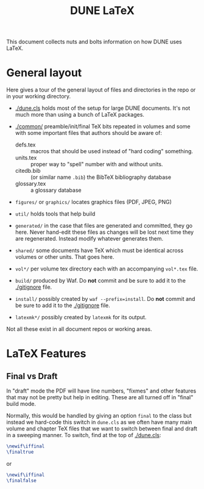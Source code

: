 #+title: DUNE LaTeX

This document collects nuts and bolts information on how DUNE uses LaTeX.

* General layout

Here gives a tour of the general layout of files and directories in
the repo or in your working directory.

- [[./dune.cls]] holds most of the setup for large DUNE documents.  It's
  not much more than using a bunch of LaTeX packages.

- [[./common/]] preamble/init/final TeX bits repeated in volumes and some
  with some important files that authors should be aware of:
  - defs.tex :: macros that should be used instead of "hard coding" something.
  - units.tex :: proper way to "spell" number with and without units.
  - citedb.bib :: (or similar name ~.bib~) the BibTeX bibliography database
  - glossary.tex :: a glossary database

- ~figures/~ or ~graphics/~ locates graphics files (PDF, JPEG, PNG)

- ~util/~ holds tools that help build

- ~generated/~ in the case that files are generated and committed,
  they go here.  Never hand-edit these files as changes will be lost
  next time they are regenerated.  Instead modify whatever generates
  them.

- ~shared/~ some documents have TeX which must be identical across
  volumes or other units.  That goes here.

- ~vol*/~ per volume tex directory each with an accompanying
  ~vol*.tex~ file.

- ~build/~ produced by Waf.  Do *not* commit and be sure to add it to
  the [[./gitignore]] file.

- ~install/~ possibly created by ~waf --prefix=install~.  Do *not*
  commit and be sure to add it to the [[./gitignore]] file.

- ~latexmk*/~ possibly created by ~latexmk~ for its output.

Not all these exist in all document repos or working areas.

* LaTeX Features

** Final vs Draft

In "draft" mode the PDF will have line numbers, "fixmes" and other
features that may not be pretty but help in editing.  These are all
turned off in "final" build mode.

Normally, this would be handled by giving an option ~final~ to the
class but instead we hard-code this switch in ~dune.cls~ as we often
have many main volume and chapter TeX files that we want to switch
between final and draft in a sweeping manner.  To switch, find at the top of [[./dune.cls]]:

#+BEGIN_SRC latex
  \newif\iffinal
  \finaltrue
#+END_SRC
or
#+BEGIN_SRC latex
  \newif\iffinal
  \finalfalse
#+END_SRC


